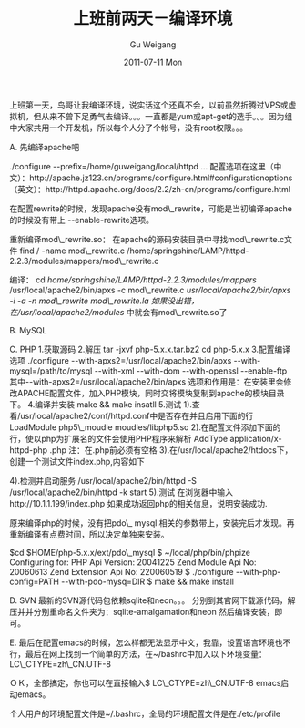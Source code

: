 #+TITLE: 上班前两天－编译环境
#+AUTHOR: Gu Weigang
#+EMAIL: guweigang@outlook.com
#+DATE: 2011-07-11 Mon
#+URI: /blog/2011/07/11/before-going-to-work-two-days-build-environment/
#+KEYWORDS: 
#+TAGS: 
#+LANGUAGE: zh_CN
#+OPTIONS: H:3 num:nil toc:nil \n:nil ::t |:t ^:nil -:nil f:t *:t <:t
#+DESCRIPTION: 

上班第一天，鸟哥让我编译环境，说实话这个还真不会，以前虽然折腾过VPS或虚拟机，但从来不曾下足勇气去编译。。。一直都是yum或apt-get的选手。。。因为组中大家共用一个开发机，所以每个人分了个帐号，没有root权限。。。

A. 先编译apache吧

./configure --prefix=/home/guweigang/local/httpd ...
配置选项在这里（中文）：http://apache.jz123.cn/programs/configure.html#configurationoptions
（英文）：http://httpd.apache.org/docs/2.2/zh-cn/programs/configure.html

在配置rewrite的时候，发现apache没有mod\_rewrite，可能是当初编译apache的时候没有带上 --enable-rewrite选项。

重新编译mod\_rewrite.so：
在apache的源码安装目录中寻找mod\_rewrite.c文件
find / -name mod\_rewrite.c
/home/springshine/LAMP/httpd-2.2.3/modules/mappers/mod\_rewrite.c

编译：
cd /home/springshine/LAMP/httpd-2.2.3/modules/mappers/
/usr/local/apache2/bin/apxs -c mod\_rewrite.c
/usr/local/apache2/bin/apxs -i -a -n mod\_rewrite mod\_rewrite.la
如果没出错，在/usr/local/apache2/modules/ 中就会有mod\_rewrite.so了

B. MySQL


C. PHP
1.获取源码
2.解压
 tar -jxvf php-5.x.x.tar.bz2
 cd php-5.x.x
3.配置编译选项
 ./configure --with-apxs2=/usr/local/apache2/bin/apxs --with-mysql=/path/to/mysql --with-xml --with-dom --with-openssl --enable-ftp
 其中--with-apxs2=/usr/local/apache2/bin/apxs 选项和作用是：在安装里会修改APACHE配置文件，加入PHP模块，同时交将模块复制到apache的模块目录下。
4.编译并安装
 make && make insatll
5.测试
 1).查看/usr/local/apache2/conf/httpd.conf中是否存在并且启用下面的行
 LoadModule php5\_moudle moudles/libphp5.so
 2).在配置文件添加下面的行，使以php为扩展名的文件会使用PHP程序来解析
 AddType application/x-httpd-php .php
 注：在.php前必须有空格
 3).在/usr/local/apache2/htdocs下，创建一个测试文件index.php,内容如下
 
 4).检测并启动服务
 /usr/local/apache2/bin/httpd -S
 /usr/local/apache2/bin/httpd -k start
 5).测试
 在浏览器中输入http://10.1.1.199/index.php
 如果成功返回php的相关信息，说明安装成功.

原来编译php的时候，没有把pdo\_ mysql 相关的参数带上，安装完后才发现。再重新编译有点费时间，所以决定单独来安装。

$cd $HOME/php-5.x.x/ext/pdo\_mysql
$ ~/local/php/bin/phpize 
Configuring for:
PHP Api Version: 20041225
Zend Module Api No: 20060613
Zend Extension Api No: 220060519
$ ./configure --with-php-config=PATH --with-pdo-mysq=DIR
$ make && make install

D. SVN
最新的SVN源代码包依赖sqlite和neon。。。
分别到其官网下载源代码，解压并并分别重命名文件夹为：sqlite-amalgamation和neon
然后编译安装，即可。

E. 最后在配置emacs的时候，怎么样都无法显示中文，我靠，设置语言环境也不行，最后在网上找到一个简单的方法，在~/bashrc中加入以下环境变量：
LC\_CTYPE=zh\_CN.UTF-8

ＯＫ，全部搞定，你也可以在直接输入$ LC\_CTYPE=zh\_CN.UTF-8 emacs启动emacs。

个人用户的环境配置文件是~/.bashrc，全局的环境配置文件是在./etc/profile


